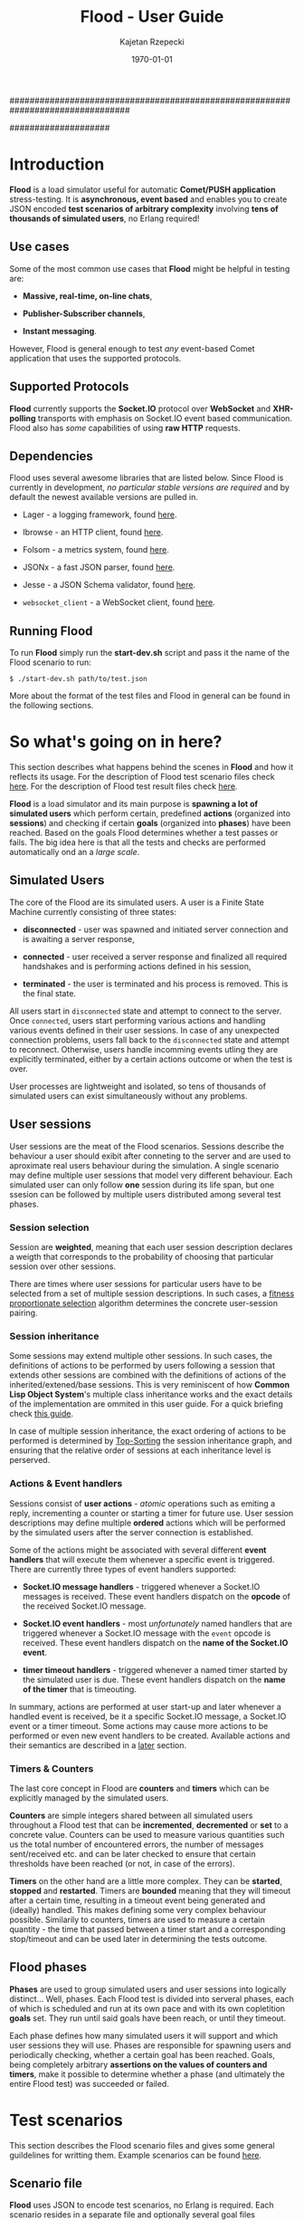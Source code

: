 ################################################################################
#+TITLE: *Flood - User Guide*
#+AUTHOR: Kajetan Rzepecki
#+DATE: \today
#
#+BEGIN_OPTIONS
#+STARTUP: content
#+LaTeX_CLASS: article
#+LaTeX_CLASS_OPTIONS: [a4paper]
#+LaTeX_HEADER: \usepackage[margin=2cm]{geometry}
#+LaTeX_HEADER: \usepackage{amsmath}
#+LaTeX_HEADER: \usepackage{minted}
#+OPTIONS: tags:nil, toc:nil
#+END_OPTIONS
####################

#+latex: \vfill
#+begin_center
#+attr_latex: scale=1.0
[[file:./img/flood.png]]
#+end_center
#+latex: \vfill

#+latex: \thispagestyle{empty}
#+latex: \pagebreak

#+latex: \tableofcontents

#+latex: \pagebreak
* Introduction
*Flood* is a load simulator useful for automatic *Comet/PUSH application* stress-testing. It is *asynchronous, event based* and enables you to create JSON encoded *test scenarios of arbitrary complexity* involving *tens of thousands of simulated users*, no Erlang required!

** Use cases
Some of the most common use cases that *Flood* might be helpful in testing are:

- *Massive, real-time, on-line chats*,

- *Publisher-Subscriber channels*,

- *Instant messaging*.

#+latex: \noindent
However, Flood is general enough to test /any/ event-based Comet application that uses the supported protocols.

** Supported Protocols
*Flood* currently supports the *Socket.IO* protocol over *WebSocket* and *XHR-polling* transports with emphasis on Socket.IO event based communication. Flood also has /some/ capabilities of using *raw HTTP* requests.

** Dependencies
Flood uses several awesome libraries that are listed below. Since Flood is currently in development, /no particular stable versions are required/ and by default the newest available versions are pulled in.

- Lager - a logging framework, found [[https://github.com/basho/lager][here]].

- Ibrowse - an HTTP client, found [[https://github.com/cmullaparthi/ibrowse][here]].

- Folsom - a metrics system, found [[https://github.com/boundary/folsom][here]].

- JSONx - a fast JSON parser, found [[https://github.com/iskra/jsonx][here]].

- Jesse - a JSON Schema validator, found [[https://github.com/alertlogic/jesse][here]].

- =websocket_client= - a WebSocket client, found [[https://github.com/jeremyong/websocket_client][here]].

** Running Flood
To run *Flood* simply run the *start-dev.sh* script and pass it the name of the Flood scenario to run:

#+begin_example
$ ./start-dev.sh path/to/test.json
#+end_example

#+latex: \noindent
More about the format of the test files and Flood in general can be found in the following sections.

#+latex: \pagebreak
* So what's going on in here?
This section describes what happens behind the scenes in *Flood* and how it reflects its usage. For the description of Flood test scenario files check [[ref:scenarios][here]]. For the description of Flood test result files check [[ref:results][here]].

#+latex: \noindent
*Flood* is a load simulator and its main purpose is *spawning a lot of simulated users* which perform certain, predefined *actions* (organized into *sessions*) and checking if certain *goals* (organized into *phases*) have been reached. Based on the goals Flood determines whether a test passes or fails. The big idea here is that all the tests and checks are performed automatically ond an a /large scale/.

** Simulated Users
The core of the Flood are its simulated users. A user is a Finite State Machine currently consisting of three states:

- *disconnected* - user was spawned and initiated server connection and is awaiting a server response,

- *connected* - user received a server response and finalized all required handshakes and is performing actions defined in his session,

- *terminated* - the user is terminated and his process is removed. This is the final state.

#+latex: \noindent
All users start in =disconnected= state and attempt to connect to the server. Once =connected=, users start performing various actions and handling various events defined in their user sessions. In case of any unexpected connection problems, users fall back to the =disconnected= state and attempt to reconnect. Otherwise, users handle incomming events utling they are explicitly terminated, either by a certain actions outcome or when the test is over.

#+latex: \noindent
User processes are lightweight and isolated, so tens of thousands of simulated users can exist simultaneously without any problems.

** User sessions
# <<<ref:sessions>>>
User sessions are the meat of the Flood scenarios. Sessions describe the behaviour a user should exibit after conneting to the server and are used to aproximate real users behaviour during the simulation. A single scenario may define multiple user sessions that model very different behaviour. Each simulated user can only follow *one* session during its life span, but one ssesion can be followed by multiple users distributed among several test phases.

*** Session selection
Session are *weighted*, meaning that each user session description declares a weigth that corresponds to the probability of choosing that particular session over other sessions.

#+latex: \noindent
There are times where user sessions for particular users have to be selected from a set of multiple session descriptions. In such cases, a [[http://en.wikipedia.org/wiki/Fitness_proportionate_selection][fitness proportionate selection]] algorithm determines the concrete user-session pairing.

*** Session inheritance
Some sessions may extend multiple other sessions. In such cases, the definitions of actions to be performed by users following a session that extends other sessions are combined with the definitions of actions of the inherited/extened/base sessions. This is very reminiscent of how *Common Lisp Object System*'s multiple class inheritance works and the exact details of the implementation are ommited in this user guide. For a quick briefing check [[http://www.n-a-n-o.com/lisp/cmucl-tutorials/CLOS-guide-5.html][this guide]].

#+latex: \noindent
In case of multiple session inheritance, the exact ordering of actions to be performed is determined by [[https://en.wikipedia.org/wiki/Topological_sorting][Top-Sorting]] the session inheritance graph, and ensuring that the relative order of sessions at each inheritance level is perserved.

*** Actions & Event handlers
Sessions consist of *user actions* - /atomic/ operations such as emiting a reply, incrementing a counter or starting a timer for future use. User session descriptions may define multiple *ordered* actions which will be performed by the simulated users after the server connection is established.

#+latex: \noindent
Some of the actions might be associated with several different *event handlers* that will execute them whenever a specific event is triggered. There are currently three types of event handlers supported:

- *Socket.IO message handlers* - triggered whenever a Socket.IO messages is received. These event handlers dispatch on the *opcode* of the received Socket.IO message.

- *Socket.IO event handlers* - most /unfortunately/ named handlers that are triggered whenever a Socket.IO message with the =event= opcode is received. These event handlers dispatch on the *name of the Socket.IO event*.

- *timer timeout handlers* - triggered whenever a named timer started by the simulated user is due. These event handlers dispatch on the *name of the timer* that is timeouting.

#+latex: \noindent
In summary, actions are performed at user start-up and later whenever a handled event is received, be it a specific Socket.IO message, a Socket.IO event or a timer timeout. Some actions may cause more actions to be performed or even new event handlers to be created. Available actions and their semantics are described in a [[ref:actions][later]] section.

*** Timers & Counters
The last core concept in Flood are *counters* and *timers* which can be explicitly managed by the simulated users.

#+latex: \noindent
*Counters* are simple integers shared between all simulated users throughout a Flood test that can be *incremented*, *decremented* or *set* to a concrete value. Counters can be used to measure various quantities such us the total number of encountered errors, the number of messages sent/received etc. and can be later checked to ensure that certain thresholds have been reached (or not, in case of the errors).

#+latex: \noindent
*Timers* on the other hand are a little more complex. They can be *started*, *stopped* and *restarted*. Timers are *bounded* meaning that they will timeout after a certain time, resulting in a timeout event being generated and (ideally) handled. This makes defining some very complex behaviour possible. Similarily to counters, timers are used to measure a certain quantity - the time that passed between a timer start and a corresponding stop/timeout and can be used later in determining the tests outcome.

** Flood phases
# <<<ref:goals>>>

*Phases* are used to group simulated users and user sessions into logically distinct... Well, phases. Each Flood test is divided into serveral phases, each of which is scheduled and run at its own pace and with its own copletition *goals* set. They run until said goals have been reach, or until they timeout.

#+latex: \noindent
Each phase defines how many simulated users it will support and which user sessions they will use. Phases are responsible for spawning users and periodically checking, whether a certain goal has been reached. Goals, being completely arbitrary *assertions on the values of counters and timers*, make it possible to determine whether a phase (and ultimately the entire Flood test) was succeeded or failed.

#+latex: \pagebreak
* Test scenarios
# <<<ref:scenarios>>>

This section describes the Flood scenario files and gives some general guildelines for writting them. Example scenarios can be found [[ref:example_scenarios][here]].

** Scenario file
*Flood* uses JSON to encode test scenarios, no Erlang is required. Each scenario resides in a separate file and optionally several goal files (described in detail [[ref:goal_schemas][later]]). The overall structure of a Flood scenario consists of three required sections:

#+begin_src javascript
  {
      "server" : {
          // Server setup.
      },

      "phases" : {
          // Test phases & goals.

          "phase_I" : {
              ...
          },
          ...
      },

      "sessions" : {
          // User session descriptions.

          "session_A" : {
              ...
          },
          ...
      }
  }
#+end_src

** Server setup
The =server= section is rather straightforward; it is used to setup the server connection. It has to define several mandatory fields:

#+begin_src javascript
  "server" : {
      "host" : "",     // The server host.
      "port" : 0,      // The server post.
      "endpoint" : "", // Endpoint used to connect to.
      "metadata" : {}  // Server-wide metadata (optional).
  }
#+end_src

#+latex: \noindent
Example server configuration that will cause Flood to connect to http://localhost:80/socket.io/1/ and define some server-wide metadata (more on metadata can be found [[ref:metadata][here]]):

#+begin_src javascript
  "server" : {
      "host" : "localhost",
      "port" : 80,
      "endpoint" : "/socket.io/1/",
      "metadata" : {
          "foo" : "bar"
      }
  }
#+end_src

** Phases setup
# <<<ref:phase_setup>>>

The =phases= section may define several arbitrarily named Flood phases. The ordering does not matter, as each phase explicitly names its start time.

#+begin_src javascript
  "phases" : {
      "A" : {
          // A's description.
      },

      "B" : {
          // B's description.
      },
      ...
  }
#+end_src

#+latex: \noindent
Each phase description has to follow this format:

#+begin_src javascript
  "phase_I" : {
      "users" : 0,          // Number of users spawned during this phase.
      "user_sessions" : [], // Sessions spawned users should follow.

      "start_time" : 0,     // Time (in milliseconds) at which to start this phase.
      "spawn_duration" : 0, // Duration (in milliseconds) Flood should take to spawn the users.

      "goal" : {},          // Goal of this phase (optional).
      "test_interval" : 0,  // Interval (in milliseconds) of the goal checks (optional).
      "timeout" : 0,        // Timeout (in milliseconds) of this phase (optional).

      "metadata" : {}       // Phase-wide metadata (optional).
  }
#+end_src

#+latex: \noindent
The meaning of each of the fields is as follows:

- =users= - an integer number of users spawned during this phase. It is *mandatory*.

- =user_sessions= - a array of Flood user session names; the concrete user session will be selected at *random according to a sessions weight* (more about this can be found [[ref:sessions][here]]). It is *mandatory*.

- =start_time= - an integer value that names a point in time (*in milliseconds*), relative to the start of the Flood, at which a phase should be started. It is *mandatory*.

- =spawn_duration= - an integer value that tells Flood how much time (*in milliseconds*) it should take to spawn =users= number of users. Users are spawned uniformly throughout this duration. Keep in mind that for various performance related reasons Flood *may actually take longer* to spawn the users, however it will never take less time to do so. This field is *mandatory*.

- =goal= - either an arbitrary JSON term that is a description of the goal of this phase (more on goals can be found [[ref:goals][here]]) or a string containing a path to the file containing the goal description relative to scenario file. This field is *optional*; not defining it will result in no goal checking whatsoever.

- =test_interval= - an integer value that tells Flood at what intervals (*in milliseconds*) in should check whether the =goal= has been reached. It is *optional*; not defining it will result in a single check at the phase =timeout=.

- =timeout= - an integer value that names a point in time (*in milliseconds*), relative to the start of the Flood, at which a phase should be terminated if it is still running. It is *optional*.

- =metadata= - a JSON object defining some phase-wide metadata (more on metadata [[ref:metadata][later]]). It is *optional*.

#+latex: \noindent
Example =phases= setup:

#+begin_src javascript
  "phases" : {
      "phase_I" : {
          "metadata" : { },

          "users" : 1000,
          "user_sessions" : ["session_A", "session_B"],

          "start_time" : 1000,
          "spawn_duration" : 1000
      },

      "phase_II" : {
          "metadata" : { },

          "users" : 1000,
          "user_sessions" : ["session_C"],

          "start_time" : 2000,
          "spawn_duration" : 5000

          "goal" : "./goal.jsonschema",
          "test_interval" : 100,
          "timeout" : 10000
      }
  }
#+end_src

#+latex: \noindent
This setup will schedule two Flood phases. The first phase, =phase_I=, will start at 1000 ms and spawn 1000 users following either =session_A= or =session_B= over 1000 ms duration. The second phase, =phase_II=, will start at 2000 ms and spawn 1000 users following =session_C= over 5000 ms duration. Additionally, a =phase_II= goal check will be scheduled every 100 ms starting at 2000 ms and running util the goal provided in "./goal.jsonschema" file is met or until the phase timeout, set at 10000 ms, is reached.

** User session setup
# <<<ref:session_setup>>>

The =sessions= section may define several arbitrarily named Flood user sessions. The ordering does not matter, as each session explicitly names its relations to other sessions.

#+begin_src javascript
  "sessions" : {
      "session_A" : {
          // A's description.
      },

      "session_B" : {
          // B's description.
      },
      ...
  }
#+end_src

#+latex: \noindent
Each session description has to follow this format:

#+begin_src javascript
  "session_A" : {
      "extends" : [],   // Array of sessions extended by this session (optional).

      "weight" : 0.0,   // Weight of this session (optional).
      "transport" : "", // Socket.IO transport used by this session (optional).

      "metadata" : {},  // Session-wide metadata (optional).
      "do" : []         // Array of actions to be performed by the user (optional).
  }
#+end_src

#+latex: \noindent
The meaning of each of the fields is as follows:

- =extends= - an array of session names that this session extends (more about session inheritance can be found [[ref:sessions][here]]). It is *optional* and omitting it means that this session does not extend any other sessions.

- =weight= - a real number determining how often simulated users will choose this session over other sessions (more on session selection can be found [[ref:sessions][here]]); it is completely relative and depends on the total weight of a subset of sessions considered at one point (for examples at a certain Flood phase's startup). It is *optional* and defaults to *0.0*.

- =transport= - a string naming a Socket.IO compatible transport protocol. It should be either of =websocket= or =xhr-polling=, but in general it is *optional* and defaults to the empty string.

- =metadata= - a JSON object defining some session-wide metadata (more on metadata [[ref:metadata][later]]). It is *optional*.

- =do= - an array of actions to be performed by the users following this session (more on actions & event handlers can be found [[ref:sessions][here]]; a list of all available actions can be found in the next section). It is *optional* and defaults to the empty array.

** User actions
# <<<ref:actions>>>

Actions are performed by the simulated users after their initialization and whenever an event triggers an event handler (for example, a Socket.IO message is received or a timer is due). Actions *ordering does matter* as some actions change the state of the simulated users.

#+latex: \noindent
Actions are represented as short JSON arrays consisting of an =action_ID= and a JSON object listing actions =arguments=:

#+begin_src javascript
  ["action_ID", {
      "argument_1" : "value_1", // Argument ordering does not matter.
      "argument_2" : "value_2",
      ...
  }]
#+end_src

#+latex: \noindent
For convenience, some actions define a shorter forms that mean exactly the same, for example:

#+begin_src javascript
  ["action_ID", "value_1", "value_2"] // Mind the arguments ordering.
#+end_src

#+latex: \noindent
The following list lists available actions, describes their effects and arguments, and gives an example invocation in both full and short forms:

- =inc= - increments a named counter either by 1 or by =Value=. Example usage:
#+begin_src javascript
  ["inc", "counter_name"]
  ["inc", "counter_name", Value]
  ["inc", {
      "name" : "counter_name",
      "value" : Value
  }]
#+end_src

- =dec= - decrements a named counter either by 1 or by =Value=. Example usage:
#+begin_src javascript
  ["dec", "counter_name"]
  ["dec", "counter_name", Value]
  ["dec", {
      "name" : "counter_name",
      "value" Value
  }]
#+end_src

- =set= - sets a named counter to a given =Value=. Example usage:
#+begin_src javascript
  ["set", "counter_name", Value]
  ["set", {
      "name" : "counter_name",
      "value" : Value
  }]
#+end_src

- =start_timer= - starts a named timer timeouting in =Timeout= milliseconds. Example usage:
#+begin_src javascript
  ["start_timer", "timer_name", Timeout]
  ["start_timer", {
      "name" : "timer_name",
      "time" : Timeout
  }]
#+end_src

- =stop_timer= - stops a named timer preventing it from timing out and triggering an event dispatch. Example usage:
#+begin_src javascript
  ["stop_timer", "timer_name"]
  ["stop_timer", {
      "name" : "timer_name"
  }]
#+end_src

- =restart_timer= - restarts a named timer. Essentially, performs =stop_timer= and =start_timer= is quick succession. Example usage:
#+begin_src javascript
  ["restart_timer", "timer_name", Timeout]
  ["restart_timer", {
      "name" : "timer_name",
      "time" : Timeout
  }]
#+end_src

- =timed= - executes a set of actions while timing their execution time which it then stores is a named counter. Results in whatever the actions result in. Example usage:
#+begin_src javascript
  ["timed", {
      "name" : "counter_name",
      "do" : [
          Action,
          ...
      ]
  }]
#+end_src

- =on_timeout= - adds several timeout handlers to the simulated users state. If a given timeout handler already exists, new actions are appended *after* the existing ones, meaning they will be executed after the existing actions. Example usage:
#+begin_src javascript
  ["on_timeout", {
      "timer_name_1" : [
          Action,
          ...
      ],
      ...
  }]
#+end_src

- =on_event= - adds several event handlers to the simulated users state. If a given event handler already exists, new actions are appended *after* the existing ones, meaning they will be executed after the existing actions. Example usage:
#+begin_src javascript
  ["on_event", {
      "event_1" : [
          Action,
              ...
      ],
      ...
  }]
#+end_src

- =on_socketio= - adds several messages handlers to the simulated users state. If a given message handler already exists, new actions are appended *after* the existing ones, meaning they will be executed after the existing actions. Example usage:
#+begin_src javascript
  ["on_socketio", {
      "opcode_1" : [
          Action,
              ...
      ],
      ...
  }]
#+end_src

- =emit_event= - emits =Event= with =Args= as a Socket.IO message with the event opcode. Example usage:
#+begin_src javascript
  ["emit_event", {
      "name" : Event,
      "args" : Args
  }]
#+end_src

- =emit_socketio= - emits a Socket.IO message to the given =Endpoint= with the given =Opcode= and =Payload=. Example usage:
#+begin_src javascript
  ["emit_socketio", {
      "opcode" : Opcode,
      "endpoint" : Endpoint,
      "data" : Payload
  }]
#+end_src

- =emit_http= - emits a synchronous HTTP request with a given =Method=, =Body=, =Headers= and =Timeout= to a given =Url=. Afterwards, executes actions defined in =on_reply= or =on_error= when the requests succeeded or failed respectively. Additionally, the response status code, headers and body can be accessed via =reply.status=, =reply.headers= and =reply.body= metadata in the =on_reply= branch. Example usage:
#+begin_src javascript
  ["emit_http", {
      "url" : Url,
      "method" : Method,
      "body" : Body,
      "headers" : Headers,
      "timeout" : Timeout,

      "on_reply" : [
          Action,
          ...
      ],

      "on_error" : [
          Action,
          ...
      ]
  }]
#+end_src

- =match= - performs either a JSON-based or RegExp-based pattern-matching operation on =Subject=. RegExp-based matching takes precedence over JSON-based matching. The results are stored in the simulated users metadata under =Name_#= (where # is the index of the match) for RegExp-based matching or under respective =$names= for JSON-based matching. Afterwards, executes actions defined in either =on_match= or =on_nomatch= when the matching succeeds or fails respectively. Example usage:
#+begin_src javascript
  ["match", {
      "name" : Name,
      "subject" : Subject,
      "re" : "regexp",

      "on_match" : [
          Action,
          ...
      ],

      "on_nomatch" : [
          Action,
          ...
      ]
  }]

  ["match", {
      "subject" : Subject,
      "json" : {
          "field_1" : "$value_1",
          "field_2" : "$value_2",
          ...
      },

      "on_match" : [
          Action,
          ...
      ],

      "on_nomatch" : [
          Action,
          ...
      ]
  }]

#+end_src

- =case= - performs a value case dispatch on a given =Value= selecting a matching =Branch= and executing its respective actions. Example usage:
#+begin_src javascript
  ["case", Value, {
      Branch : [
          Action,
          ...
      ],
      ...
  }]
  ["case", {
      "condition" : Value,
      "branches" : {
          Branch : [
              Action,
              ...
          ],
          ...
      }
  }]
#+end_src

- =def= - adds new metadata to the simulated users state. Example usage:
#+begin_src javascript
  ["def", {
      "key_1" : "value_1",
      "key_2" : "value_2",
      ...
  }]
#+end_src

- =terminate= - immediately stops actions execution and terminates the simulated user with termination reason set to =Reason=. Disconnects him from the server and terminates his process. Example usage:
#+begin_src javascript
  ["terminate", Reason]
  ["terminate", {
      "reason" : Reason
  }]
#+end_src

- =log= - prints a log line to the console formatting it with the =Format= and =Values=. The =Format= format is the same as Erlangs =io:format/2= (why yes, I did lie about the "no Erlang required" thing, deal with it). Example usage:
#+begin_src javascript
  ["log", Format, Values]
  ["log", {
      "format" : Format,
      "values" : Values
  }]
#+end_src

- =!log= - a convenience action that allows easy =log= toggling; does nothing. Example usage:
#+begin_src javascript
  ["!log", Format, Values]
  ["!log", {
      "format" : Format,
      "values" : Values
  }]
#+end_src

** Metadata
# <<<ref:metadata>>>

*Flood* provides a per-user key-value store that can be accessed later by the simulated users. Various parts of a Flood scenario may define arbitrary key-value pairs in the =metadata= field. For example:

#+begin_src javascript
  "metadata" : {
      "foo" : "bar",
      "bar" : [1, 2, 3],
      ...
  }
#+end_src

#+latex: \noindent
Metadada defined in different sections has different scope. The =server= metadata is accessible by all the users. The =phase= metadata is accessible by the users spawned in that particular phase and =session= metadata is accessible by all the users following that metadata.

#+latex: \noindent
Metadata is *not shared* between users, instead every user accesses a unique copy. That means that the metadada can be freely modified added and removed during simulated users execution. This is the so-called /run-time metadata/.

#+latex: \noindent
Metadada from different sections *can and will shadow* metadada from other sections, the order is as follows (accessed from left to right):

#+begin_src javascript
  run-time metadata >> session metadata >> phase metadata >> server metadata
#+end_src

#+latex: \noindent
Metadata can be accessed freely using /JSON $ubstitutions/:

#+begin_src javascript
  ["emit_event", {
      "name" : "$foo", // $foo --> "bar"
      "args" : "$bar"  // $bar --> [1, 2, 3]
  }]
#+end_src

#+latex: \noindent
In general, JSON $ubstitutions can be used anywhere in the value position with the exception of *arrays of actions*, which are not substituted because they may contain their own $ubstitutions:

#+begin_src javascript
  "do" : [
      "$some_action",                 // Not substituted.
      ["start_timer", "$timer", 1000] // Will be substituted when start_timer is executed.
  ]
#+end_src

#+latex: \noindent
There is some metadata that is added to the user state by default. Most of these correspond directly to the setup of different scenario sections:

- =server.host= - the server host,
- =server.port= - the server port,
- =server.endpoint= - the server endpointt,
- =server.url= - the server URL (host:port/endpoint),
- =server.sid= - the Socket.IO session ID received from the server,
- =server.heartbeat_timeout= - the Socket.IO heartbeat timeout received from the server,
- =server.reconnect_timeout= - the Socket.IO reconnect timeout received from the server,
- =server.available_transports= - the Socket.IO transports supported by the server,
- =phase.name= - the name of the /phase/ the user was spawned in,
- =phase.users= - the number of users spawned in this /phase/,
- =phase.user_sessions= - the user sessions used in this /phase/,
- =phase.start_time= - the start time of this /phase/,
- =phase.spawn_duration= - the user spawn duration of this /phase/,
- =phase.test_interval= - the goal check interval of this /phase/,
- =phase.timeout= - the timeout time of this /phase/,
- =phase.goal= - the goal of this /phase/,
- =session.name= - the name of the /session/ the user is following,
- =session.base_sessions= - the array of sessions extended by this /session/,
- =session.transport= - the Socket.IO transport used by this /session/,
- =session.weight= - the weight of this /session/.

#+latex: \noindent
Additionally, some temporary metadada may be added at various points to the user state. For example:

- =timer= - added when handling a timer timeout, contains the name of the timeouting timer,
- =event= - added when handling a Socket.IO event, contains the raw representation of the event,
- =event.name= - added when handling a Socket.IO event, contains the =name= of the event,
- =event.args= - added when handling a Socket.IO event, contains the =args= of the event,
- =message= - added when handling a Socket.IO message, contains the raw representation of the message,
- =message.opcode= - added when handling a Socket.IO message, contains the opcode of the message,
- =message.endpoint= - added when handling a Socket.IO message, contains the endpoint of the message,
- =message.data= - added when handling a Socket.IO message, contains the payload of the message.

** Example scenarios
# <<<ref:example_scenarios>>>

*** Session inheritance
This example shows session inheritance usage (more on this [[ref:sessions][here]]). Full Flood scenario:

#+begin_src javascript
  {
      "server" : {
          "host" : "localhost",
          "port" : 8080,
          "endpoint" : "/socket.io/1/"
      },

      "phases" : {
          "phase_I" : {
              "users" : 1,
              "user_sessions" : ["e"],

              "start_time" : 1000,
              "spawn_duration" : 1000,

              "timeout" : 3000
          }
      },

      "sessions" : {
          "a" : {
              "do" : [["log", "In A!"]]
          },

          "b" : {
              "extends" : ["a"],
              "do" : [["log", "In B!"]]
          },

          "c" : {
              "extends" : ["a"],
              "do" : [["log", "In C!"]]
          },

          "d" : {
              "extends" : ["b", "c"],
              "do" : [["log", "In D!"]]
          },

          "e" : {
              "weight" : 1.0,
              "transport" : "websocket",

              "extends" : ["d", "c", "b"],
              "do" : [["log", "In E!"]]
          }
      }
  }
#+end_src

#+latex: \noindent
Sessions are composed retaining their topological ordering what ensures /sane/ execution:
- session =e= extends =d=, =c= and =b= and requires them to run first *in order*,
- session =d= extends =b= and =c=,
- session =e= ensures that =b= and =c= /will/ run, so =d= doesn't need to run =b= nor =c=,
- sessions =b= and =c= extend =a=,
- since session =d= requires both =b= and =c= to run and since =e= ensures that =b= and =c= /will/ run, =d= only requires =a= to run first.

#+latex: \noindent
Flood output:

#+begin_example
10:34:01.684 [notice] Running test examples/1.json
10:34:01.712 [notice] Scheduling Flood phase phase_I: 1 users every 1000 msecs (1 max)
                      starting at 1000 ms.
10:34:01.712 [notice] Scheduling Flood phase phase_I test at 3000 ms.
10:34:02.729 [notice] In A!
10:34:02.729 [notice] In D!
10:34:02.729 [notice] In C!
10:34:02.729 [notice] In B!
10:34:02.729 [notice] In E!
10:34:04.722 [notice] Flood phase phase_I reached its goal!
#+end_example

*** Ping-Pong
This example is a little more involved, it spawns 1000 users that ping a test server and measure the response time. It shows timers & counters usage (more on timers & counters [[ref:sessions][here]]). Full Flood scenario:

#+begin_src javascript
  {
      "server" : {
          "host" : "localhost",
          "port" : 8080,
          "endpoint" : "/socket.io/1/"
      },

      "phases" : {
          "pingers" : {
              "users" : 1000,
              "user_sessions" : ["pinger"],

              "start_time" : 100,
              "spawn_duration" : 100,

              "test_interval" : 100,
              "timeout" : 10000,

              "goal" : {
                  "type" : "object",
                  "properties" : {
                      "counters" : {
                          "type" : "object",
                          "properties" : {
                              "received" : {
                                  "type" : "integer",
                                  "minimum" : 1000,
                                  "required" : true
                              },
                              "sent" : {
                                  "type" : "integer",
                                  "minimum" : 1000,
                                  "required" : true
                              }
                          }
                      },
                      "timers" : {
                          "type" : "object"
                      }
                  }
              },

              "metadata" : {
                  "ping_timeout" : 1000
              }
          }
      },

      "sessions" : {
          "pinger" : {
              "transport" : "websocket",
              "weight" : 0.8,

              "do" : [
                  ["on_socketio", {
                      "1" : [
                          ["log", "Ping ~s!", ["$server.sid"]],
                          ["emit_event", {
                              "name" : "ping",
                              "args" : ["$server.sid"]
                          }],
                          ["inc", "sent"],
                          ["start_timer", "ping", "$ping_timeout"]
                      ],

                      "5" : [
                          ["inc", "received"],
                          ["log", "Pong ~s!", ["$message.data"]],
                          ["stop_timer", "ping"]
                      ]
                  }],
                  ["on_timeout", {
                      "ping" : [
                          ["log", "Ping timeouted for ~s!", ["$server.sid"]]
                      ]
                  }]
              ]
          }
      }
  }
#+end_src

#+latex: \noindent
Flood output:

#+begin_example
11:38:31.902 [notice] Running test examples/2.json
11:38:31.923 [notice] Scheduling Flood phase pingers: 100 users every 10 msecs (1000 max)
                      starting at 100 ms.
11:38:31.923 [notice] Scheduling Flood phase pingers test every 100 ms starting at 100 ms,
                      with timeout at 10000 ms.
11:38:32.254 [notice] Ping 912feef519889dd9866fbfaea6bfeb96218d7ce!
...
11:38:32.341 [notice] Pong {"name":"ping","args":["912feef519889dd9866fbfaea6bfeb96218d7ce"]}!
...
11:38:34.296 [notice] Flood phase pingers reached its goal!
#+end_example

#+latex: \noindent
Flood results show exactly how the server behaved, with minimal request processing time (with IO time) at 54 ms and maximum processing time at 523 ms (more on flood results can be found [[ref:results][here]]; more in-depth interpretation of this result can be found [[ref:example_results][here]]). Additionally, various statistics are provided:

#+begin_src javascript
  {
      "counters" : {
          "ws_incomming" : 2000,
          "http_outgoing" : 1000,
          "ws_outgoing" : 1000,
          "http_incomming" : 1000,
          "disconnected_users" : 0,
          "connected_users" : 1000,
          "pingers_goal_time" : 1900,
          "alive_users" : 1000,
          "all_users" : 1000,
          "terminated_users" : 0,
          "received" : 1000,
          "sent" : 1000
      },
      "timers" : {
          "ping" : {
              "min" : 54,
              "max" : 523,
              "arithmetic_mean" : 298.8575,
              "geometric_mean" : 260.985015508945,
              "harmonic_mean" : 216.292895973774,
              "median" : 347,
              "variance" : 17071.5510714286,
              "standard_deviation" : 130.658145828833,
              "skewness" : -0.387733104425692,
              "kurtosis" : -1.27787946255272,
              "percentile" : {
                  "50" : 347,
                  "75" : 401,
                  "90" : 447,
                  "95" : 463,
                  "99" : 504,
                  "999" : 523
              },
              "histogram" : {
                  "x" : [124,184,244,304,364,454,554,654],
                  "y" : [52,75,8,18,83,135,29,0]
              },
              "n" : 400
          }
      }
  }
#+end_src

*** More examples
More Flood scenario examples and their results can be found in th =examples= directory of the Flood repository.

#+latex: \pagebreak
* Test results & goals
# <<<ref:results>>>
This section describes the Flood test results and gives some general guildelines for interpreting them. Example results can be found [[ref:example_results][here]].

** Results format
*Flood* results are represented as JSON objects consisting of two main sections - =counters= containing final counter values and =timers= containing statistical analysis of the timers. The structure of the results file is as follows:

#+begin_src javascript
  {
      "counters" {
          "counter_1" : 0, // Always a single value.
           ...
      },
  
      "timers" : {
          "timer_1" : {
              // Timer statistics.
          },
          ...
      }
  }
#+end_src

#+latex: \noindent
Counters are *always* integers representing their *final value*. If a counter isn't used throughout the test (for example, an event triggering a counters increment is not received) it won't appear in the output of the Flood test.

#+latex: \noindent
Timers are more complicated as they have some statistical analysis done to them. They are represented as JSON objects of the following format:

#+begin_src javascript
  "timer_1" : {
      "min" : 0,                  // Minimum value recorded.
      "max" : 0,                  // Maximum value recorded.
      "arithmetic_mean" : 0.0,    // Arithmetic mean of samples.
      "geometric_mean" : 0.0,     // Geometric mean of samples.
      "harmonic_mean" : 0.0,      // Harmonic mean of samples.
      "median" : 0,               // Median of samples.
      "variance" : 0.0,           // Variance of samples.
      "standard_deviation" : 0.0, // Standard deviation of samples.
      "skewness" : 0.0,           // Skewness of samples.
      "kurtosis" : 0.0,           // Kurtosis of samples.
      "percentile" : {
          "50" : 0,               // 50% percentile.
          "75" : 0,               // 75% percentile.
          "90" : 0,               // 90% percentile.
          "95" : 0,               // 95% percentile.
          "99" : 0,               // 99% percentile.
          "999" : 0               // 99.9% percentile.
      },
      "histogram" : {
          "x" : [0, ...],         // X axis values of the histogram (buckets).
          "y" : [0, ...]          // Y axis values of the histograms (samples).
      },
      "n" : 0                     // The total number of samples.
  }
#+end_src

#+latex: \noindent
The provided statistics are:

- =min= - the lowest sampled value,
- =max= - the highest sampled value,
- =arithmetic_mean= - a straightforward, arithmetic mean of the sampled values,
- =geometric_mean= - a less straightforward, geometric mean of the sampled values,
- =harmonic_mean= - a [[https://en.wikipedia.org/wiki/Harmonic_mean][harmonic mean]] of the sampled values,
- =median= - the median of the sampled values,
- =standard_deviation= - the standard deviation of the sampled values,
- =variance= - the variance of the sampled values,
- =skewness= - the [[https://en.wikipedia.org/wiki/Skewness][skeweness]] of the sampled values,
- =kurtosis= - the [[https://en.wikipedia.org/wiki/Kurtosis][kurtosis]] of the sampled values,
- =percentile.50= - the 50% percentile of the sampled values, means that at least 50% of the samples are below or equal to this value,
- =percentile.75= - the 75% percentile of the sampled values, means that at least 75% of the samples are below or equal to this value,
- =percentile.90= - the 90% percentile of the sampled values, means that at least 90% of the samples are below or equal to this value,
- =percentile.95= - the 95% percentile of the sampled values, means that at least 95% of the samples are below or equal to this value,
- =percentile.99= - the 99% percentile of the sampled values, means that at least 99% of the samples are below or equal to this value,
- =percentile.999= - the 99.9% percentile of the sampled values, means that at least 99.9% of the samples are below or equal to this value,

- =hitogram.x= - the X axis values of a histogram of the sampled values (buckets).
- =histogram.y= - the Y axis values of a histogram of the sampled values (samples).
- =n= - the number of samples used for the statistical analysis.

#+latex: \noindent
To properly interpret the results keep in mind that the samples are *collected within a 60 second sliding window* with *at most 100 uniformly selected samples collected every second*. This means that if there are many more timer updates per second, only 100 uniformly selected measurements will be averaged and added to the samples on which statistical analysis is perfomed. Furthermore, the values reflect the state of a timer in the past 60 seconds only and so global extreemes may not appear in the result.

#+latex: \noindent
On the other hand, keep in mind that if there are too little samples available, no statistical analysis can and will be done, instead all values will default to 0 or won't be included in the output at all.

** Goal schemas
# <<<ref:goal_schemas>>>
*Flood* uses [[http://json-schema.org/][JSON schema]] compatible validator when testing whether goals have been reached or not. Every phase may specify a =goal= that has to be a JSON schema that will be used to check current values of the counters and timers (the format of the results JSON can be found in the previous section) or *a relative path* to a JSON schema file that should be used instead. For example:

#+begin_src javascript
  "sample_phase_I" : {
      "goal" : {
          "type" : "object",
          "properties" : {
              "counters" : {
                  "type" : "object",
                  "properties" : {
                      "counter_1" : {
                          // JSON Schema to validate counter_1.
                      },
                      ...
                  }
              },
              "timers" : {
                  "type" : "object",
                  "properties" : {
                      "timer_1" : {
                          // JSON Schema to validate timer_1.
                      },
                      ...
                  }
              }
          }
      },
      ...
  },
  
  "sample_phase_II" : {
      "goal" : "path/to/schema.jsonschema", // File containing goal schema.
      ...
  }
#+end_src

#+latex: \noindent
Goals (if defined) are checked every =test_interval= milliseconds (if configured) or once at the phase =timeout= (if configured). If a goal check fails either nothing happens or another check is scheduled. On the other hand, if a goal check passes, a =phasename_goal_time= counter specifying the point in time (relative to the start of Flood) will be added to the named counters and later included in the results file (=phasename= part is the name of the respective phase).

#+latex: \noindent
If a =timeout= has been configured for any of the phases included in a scenario Flood will terminate as soon as the chronologically last timeout is reached, or when the last goal check passed, whichever comes first. Phases that end chronologically sooner will end and users spawned during their execution will be terminated.

#+latex: \noindent
The results file is dumped to the disk at Flood termination under *testname\_flood\_results.json* name (*testname* part is the base-name of the Flood scenario currently running).

** Continuous Integration integration
*Flood* can be run automatically and easily integrated into any Continuous Integration environment. Flood will terminate with exit reason *1* or *0* when the test fails or succeeds respectively with logs saved in *log* directory and results dumped to the test scenario directory for future reference.

** Example results
# <<<ref:example_results>>>

*** Session selection
Corresponds to the *examples/1.json* Flood scenario (note that there are no timers used in this test). Test goal:

#+begin_src javascript
  {
      "type" : "object",
      "properties" : {
          "counters" : {
              "type" : "object",
              "properties" : {
                  "xhr_clients" : {
                      "type" : "integer",
                      "minimum" : 180,
                      "maximum" : 220,
                      "required" : true
                  },
                  "websocket_clients" : {
                      "type" : "integer",
                      "minimum" : 780,
                      "maximum" : 820,
                      "required" : true
                  }
              }
          },
          "timers" : {
              "type" : "object"
          }
      }
  }
#+end_src

#+latex: \noindent
The result when the goal has been reached:

#+begin_src javascript
  {
      "counters" : {
          "ws_incomming" : 780,
          "http_outgoing" : 1440,
          "ws_outgoing" : 0,
          "http_incomming" : 1220,
          "disconnected_users" : 0,
          "connected_users" : 1000,
          "alive_users" : 1000,
          "all_users" : 1000,
          "terminated_users" : 0,
          "xhr_clients" : 220,
          "sample_phase_goal_time" : 2800,
          "websocket_clients" : 780
      },
      "timers" : []
  }
#+end_src

*** Ping-Pong
Corresponds to the *examples/2.json* Flood scenario. Test goal:

#+begin_src javascript
  {
      "type" : "object",
      "properties" : {
          "counters" : {
              "type" : "object",
              "properties" : {
                  "received" : {
                      "type" : "integer",
                      "minimum" : 1000,
                      "required" : true
                  },
                  "sent" : {
                      "type" : "integer",
                      "minimum" : 1000,
                      "required" : true
                  }
              }
          },
          "timers" : {
              "type" : "object"
          }
      }
  }
#+end_src

#+latex: \noindent
The result when the goal has been reached:

#+begin_src javascript
  {
      "counters" : {
          "ws_incomming" : 2000,
          "http_outgoing" : 1000,
          "ws_outgoing" : 1000,
          "http_incomming" : 1000,
          "disconnected_users" : 0,
          "connected_users" : 1000,
          "pingers_goal_time" : 1900,
          "alive_users" : 1000,
          "all_users" : 1000,
          "terminated_users" : 0,
          "received" : 1000,
          "sent" : 1000
      },
      "timers" : {
          "ping" : {
              "min" : 54,
              "max" : 523,
              "arithmetic_mean" : 298.8575,
              "geometric_mean" : 260.985015508945,
              "harmonic_mean" : 216.292895973774,
              "median" : 347,
              "variance" : 17071.5510714286,
              "standard_deviation" : 130.658145828833,
              "skewness" : -0.387733104425692,
              "kurtosis" : -1.27787946255272,
              "percentile" : {
                  "50" : 347,
                  "75" : 401,
                  "90" : 447,
                  "95" : 463,
                  "99" : 504,
                  "999" : 523
              },
              "histogram" : {
                  "x" : [124,184,244,304,364,454,554,654],
                  "y" : [52,75,8,18,83,135,29,0]
              },
              "n" : 400
          }
      }
  }
#+end_src

*** More example results
More Flood scenario examples and their results can be found in th =examples= directory of the Flood repository.
